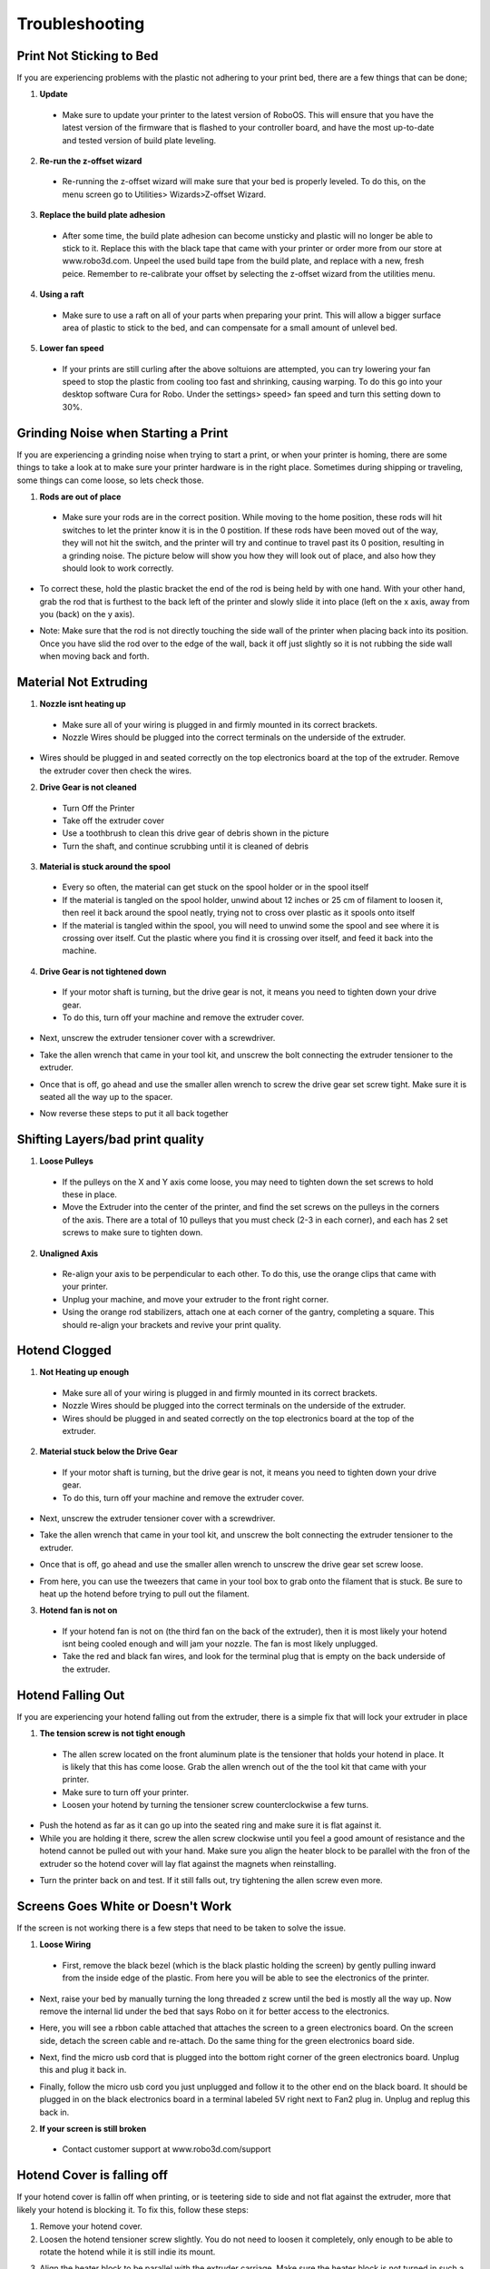 .. Sphinx RTD theme demo documentation master file, created by
   sphinx-quickstart on Sun Nov  3 11:56:36 2013.
   You can adapt this file completely to your liking, but it should at least
   contain the root `toctree` directive.

=================================================
Troubleshooting
=================================================

.. image:: Images/troubleshooting.png
   :alt: Getting Started
   :align: center

Print Not Sticking to Bed
---------------

If you are experiencing problems with the plastic not adhering to your print bed, there are a few things that can be done;

1. **Update**
  * Make sure to update your printer to the latest version of RoboOS. This will ensure that you have the latest version of the firmware that is flashed to your controller board, and have the most up-to-date and tested version of build plate leveling.
2. **Re-run the z-offset wizard**
  * Re-running the z-offset wizard will make sure that your bed is properly leveled. To do this, on the menu screen go to Utilities> Wizards>Z-offset Wizard.
3. **Replace the build plate adhesion**
  * After some time, the build plate adhesion can become unsticky and plastic will no longer be able to stick to it. Replace this with the black tape that came with your printer or order more from our store at www.robo3d.com. Unpeel the used build tape from the build plate, and replace with a new, fresh peice. Remember to re-calibrate your offset by selecting the z-offset wizard from the utilities menu.
  
.. image:: Images/Applying-bed-tape.gif
   :alt: Applying Bed Tape
   :align: center
   
4. **Using a raft**
  * Make sure to use a raft on all of your parts when preparing your print. This will allow a bigger surface area of plastic to stick to the bed, and can compensate for a small amount of unlevel bed.

5. **Lower fan speed**
  * If your prints are still curling after the above soltuions are attempted, you can try lowering your fan speed to stop the plastic from cooling too fast and shrinking, causing warping. To do this go into your desktop software Cura for Robo. Under the settings> speed> fan speed and turn this setting down to 30%.
  
Grinding Noise when Starting a Print
---------------

If you are experiencing a grinding noise when trying to start a print, or when your printer is homing, there are some things to take a look at to make sure your printer hardware is in the right place. Sometimes during shipping or traveling, some things can come loose, so lets check those.

1. **Rods are out of place**
 * Make sure your rods are in the correct position. While moving to the home position, these rods will hit switches to let the printer know it is in the 0 postition. If these rods have been moved out of the way, they will not hit the switch, and the printer will try and continue to travel past its 0 position, resulting in a grinding noise. The picture below will show you how they will look out of place, and also how they should look to work correctly.
 
.. image:: Images/rod-out.png
   :alt: Rod Out
   :align: center   

.. image:: Images/rod-in.png
   :alt: Rod In
   :align: center
 
* To correct these, hold the plastic bracket the end of the rod is being held by with one hand. With your other hand, grab the rod that is furthest to the back left of the printer and slowly slide it into place (left on the x axis, away from you (back) on the y axis). 

.. image:: Images/adjusting-rod.gif
   :alt: Adjusting Rod
   :align: center

* Note: Make sure that the rod is not directly touching the side wall of the printer when placing back into its position. Once you have slid the rod over to the edge of the wall, back it off just slightly so it is not rubbing the side wall when moving back and forth.

Material Not Extruding
---------------

1. **Nozzle isnt heating up**
 * Make sure all of your wiring is plugged in and firmly mounted in its correct brackets.
 * Nozzle Wires should be plugged into the correct terminals on the underside of the extruder.
  
.. image:: Images/Fanelectonicsplugs.png
   :alt: Fan Electroncis
   :align: center  
  
* Wires should be plugged in and seated correctly on the top electronics board at the top of the extruder. Remove the extruder cover then check the wires.

.. image:: Images/Extruder-cover-off.gif
   :alt: Exturder Cover Off
   :align: center    

.. image:: Images/Extruderelectronicstop.png
   :alt: Extruder Electronics
   :align: center  
  
2. **Drive Gear is not cleaned**
 * Turn Off the Printer
 * Take off the extruder cover
 * Use a toothbrush to clean this drive gear of debris shown in the picture
 * Turn the shaft, and continue scrubbing until it is cleaned of debris    

.. image:: Images/Drive-gearscrub.png
   :alt: Drive Gear Clean
   :align: center
   

3. **Material is stuck around the spool**
  * Every so often, the material can get stuck on the spool holder or in the spool itself
  * If the material is tangled on the spool holder, unwind about 12 inches or 25 cm of filament to loosen it, then reel it back around the spool neatly, trying not to cross over plastic as it spools onto itself
  * If the material is tangled within the spool, you will need to unwind some the spool and see where it is crossing over itself. Cut the plastic where you find it is crossing over itself, and feed it back into the machine.

4. **Drive Gear is not tightened down**
 * If your motor shaft is turning, but the drive gear is not, it means you need to tighten down your drive gear.
 * To do this, turn off your machine and remove the extruder cover.
 
.. image:: Images/Extruder-cover-off.gif
   :alt: Exturder Cover Off
   :align: center   
 
* Next, unscrew the extruder tensioner cover with a screwdriver.

.. image:: Images/Tensionercover.png
   :alt: Remove Tensioner Cover
   :align: center  

* Take the allen wrench that came in your tool kit, and unscrew the bolt connecting the extruder tensioner to the extruder.

.. image:: Images/Tensionerscrew.png
   :alt: Remove Tensioner Screw
   :align: center

* Once that is off, go ahead and use the smaller allen wrench to screw the drive gear set screw tight. Make sure it is seated all the way up to the spacer.  

.. image:: Images/Drive-gear-tightening.png
   :alt: Exturder Cover Off
   :align: center  

* Now reverse these steps to put it all back together

Shifting Layers/bad print quality
---------------

1. **Loose Pulleys**
 * If the pulleys on the X and Y axis come loose, you may need to tighten down the set screws to hold these in place.
 * Move the Extruder into the center of the printer, and find the set screws on the pulleys in the corners of the axis. There are a total of 10 pulleys that you must check (2-3 in each corner), and each has 2 set screws to make sure to tighten down.
  
.. image:: Images/Pulley-tightening.png
   :alt: Exturder Cover Off
   :align: center
   
2. **Unaligned Axis**
  * Re-align your axis to be perpendicular to each other. To do this, use the orange clips that came with your printer.
  * Unplug your machine, and move your extruder to the front right corner.
  * Using the orange rod stabilizers, attach one at each corner of the gantry, completing a square. This should re-align your brackets and revive your print quality.

Hotend Clogged
---------------

1. **Not Heating up enough**
 * Make sure all of your wiring is plugged in and firmly mounted in its correct brackets.
 * Nozzle Wires should be plugged into the correct terminals on the underside of the extruder.
 * Wires should be plugged in and seated correctly on the top electronics board at the top of the extruder.
  
.. image:: Images/Fanelectonicsplugs.png
   :alt: Fan Electroncis
   :align: center  
 
.. image:: Images/Extruderelectronicstop.png
   :alt: Extruder Electronics
   :align: center  

2. **Material stuck below the Drive Gear**
 * If your motor shaft is turning, but the drive gear is not, it means you need to tighten down your drive gear.
 * To do this, turn off your machine and remove the extruder cover.
  
.. image:: Images/Extruder-cover-off.gif
   :alt: Exturder Cover Off
   :align: center  
 
* Next, unscrew the extruder tensioner cover with a screwdriver.
  
.. image:: Images/Tensionercover.png
   :alt: Remove Tensioner Cover
   :align: center

* Take the allen wrench that came in your tool kit, and unscrew the bolt connecting the extruder tensioner to the extruder. 

.. image:: Images/Tensionerscrew.png
   :alt: Remove Tensioner Screw
   :align: center

* Once that is off, go ahead and use the smaller allen wrench to unscrew the drive gear set screw loose.

.. image:: Images/Drive-gear-tightening.png
   :alt: Exturder Cover Off
   :align: center 

* From here, you can use the tweezers that came in your tool box to grab onto the filament that is stuck. Be sure to heat up the hotend before trying to pull out the filament.
  
3. **Hotend fan is not on**
  * If your hotend fan is not on (the third fan on the back of the extruder), then it is most likely your hotend isnt being cooled enough and will jam your nozzle. The fan is most likely unplugged.
  * Take the red and black fan wires, and look for the terminal plug that is empty on the back underside of the extruder.

.. image:: Images/Fanelectonicsplugs.png
   :alt: Fan Electronics Plugs
   :align: center 

Hotend Falling Out
---------------

If you are experiencing your hotend falling out from the extruder, there is a simple fix that will lock your extruder in place

1. **The tension screw is not tight enough**
 * The allen screw located on the front aluminum plate is the tensioner that holds your hotend in place. It is likely that this has come loose. Grab the allen wrench out of the the tool kit that came with your printer.
 * Make sure to turn off your printer.
 * Loosen your hotend by turning the tensioner screw counterclockwise a few turns.
 
.. image:: Images/Hotend-tensioner-loosen.gif
   :alt: Loosening Hotend
   :align: center
 
* Push the hotend as far as it can go up into the seated ring and make sure it is flat against it.
* While you are holding it there, screw the allen screw clockwise until you feel a good amount of resistance and the hotend cannot be pulled out with your hand. Make sure you align the heater block to be parallel with the fron of the extruder so the hotend cover will lay flat against the magnets when reinstalling.

.. image:: Images/Tightening-hotend-tensioner.gif
   :alt: Tightening Hotend
   :align: center  

* Turn the printer back on and test. If it still falls out, try tightening the allen screw even more.
  
Screens Goes White or Doesn't Work
---------------

If the screen is not working there is a few steps that need to be taken to solve the issue.

1. **Loose Wiring**
 * First, remove the black bezel (which is the black plastic holding the screen) by gently pulling inward from the inside edge of the plastic. From here you will be able to see the electronics of the printer.
  
.. image:: Images/Bezel-removal.gif
   :alt: Bezel Removal
   :align: center
  
* Next, raise your bed by manually turning the long threaded z screw until the bed is mostly all the way up. Now remove the internal lid under the bed that says Robo on it for better access to the electronics.
  
.. image:: Images/Z-Screw-Raise.gif
   :alt: Raising Z Screw
   :align: center
   
.. image:: Images/Inside-Cover-Removal.gif
   :alt: Inside Cover Removal
   :align: center
  
* Here, you will see a rbbon cable attached that attaches the screen to a green electronics board. On the screen side, detach the screen cable and re-attach. Do the same thing for the green electronics board side.
  
.. image:: Images/Screen-Plug.gif
   :alt: Screen Plug
   :align: center  

.. image:: Images/Pi-Ribbon-Cable.gif
   :alt: Pi Screen Plug
   :align: center

* Next, find the micro usb cord that is plugged into the bottom right corner of the green electronics board. Unplug this and plug it back in.
  
.. image:: Images/Pi-Power-Cable.gif
   :alt: Pi Power
   :align: center  
  
* Finally, follow the micro usb cord you just unplugged and follow it to the other end on the black board. It should be plugged in on the black electronics board in a terminal labeled 5V right next to Fan2 plug in. Unplug and replug this back in.

.. image:: Images/Pi-Power-Black.png
   :alt: Pi Power black
   :align: center  

2. **If your screen is still broken**
  * Contact customer support at www.robo3d.com/support
  
Hotend Cover is falling off
---------------

If your hotend cover is fallin off when printing, or is teetering side to side and not flat against the extruder, more that likely your hotend is blocking it. To fix this, follow these steps:

1. Remove your hotend cover.

2. Loosen the hotend tensioner screw slightly. You do not need to loosen it completely, only enough to be able to rotate the hotend while it is still indie its mount.

.. image:: Images/Hotend-tensioner-loosen.gif
   :alt: Loosening Hotend
   :align: center

3. Align the heater block to be parallel with the extruder carriage. Make sure the heater block is not turned in such a way that it is sticking out past the extruder carriage. 

.. image:: Images/hotend-alignment.png
   :alt: alignment
   :align: center

4. Tighten the hotend tensioner screw. Remember to not overtighten this scren, as it may be hard to perform maintenance later.

5. Replace the hotend cover

Filament Runout Sensor Error
---------------

If you see an error while printing that 

1. **Make sure you are not bypassing the filament block**

* In order for the filament sensor to work correctly, the filament needs to be run through the filament block on the backside of your printer. The filament sensor is located in this black block and will give an error of no filament if the filament is being run on the outside. Make sure you run all filament through this block to ensure the filament sensor will detect your material.

2. **Disable the filament runout sensor**

* If the filament runout sensor is still reading that there is no filament inside your printer, even though it is going through the filament sensor block, you can disable this software setting via the web browser. Take these steps to disable the filament sensor:

1. Connect your printer to wifi. Go to Utilities> Network> Configure wifi and connect your printer.

2. Once you are successfully connected to the internet, lets find your IP address. Go to Utilities> Network> Network Status. Here you will find the IP address. 

3. Next, open up your browser (such as Google Chrome, or Mozilla Firefox), and enter that same IP address into the address bar. You should see a dashboard come up that looks like this:

.. image:: Images/6.png
   :alt: Octoprint Dashboard
   :align: center

4. Click on the 'Settings' button in the top right of the interface.

5. A settings window will pop up. On the left hand side, scroll down and select the item labaled 'Plugin Manager' under 'Octoprint' about half way down the list.

6. You will now see a list of plugins that are installed onto your printer. From here click the next page over until you see the line item labeled 'Filament Sensor'. Click on the small black button to the right of the item (circled in green in the picture below).

.. image:: Images/plugin-manager.PNG
   :alt: Octoprint Plugin Manager
   :align: center
   
7. Once you have de-selected this plugin, you will need to restart octoprint. A pop up will show on the top right of the interface - click 'restart now'. You should be good to print without filament runout detection interruption.

.. image:: Images/restart-now.PNG
   :alt: Octoprint Restart Now
   :align: center
   



